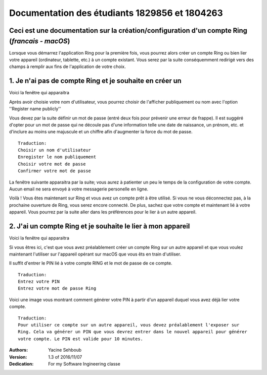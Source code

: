 ===============================================================
Documentation des étudiants 1829856 et 1804263
===============================================================
Ceci est une documentation sur la création/configuration d'un compte Ring (*francais - macOS*)
-------------------------------------------------------------------------------------------------

Lorsque vous démarrez l'application Ring pour la première fois, vous pourrez alors créer un compte Ring ou bien lier votre appareil (ordinateur, tablette, etc.) à un compte existant. Vous serez par la suite conséquemment redirigé vers des champs à remplir aux fins de l'application de votre choix.

.. image :: 1.png 


1. Je n'ai pas de compte Ring et je souhaite en créer un
---------------------------------------------------------


Voici la fenêtre qui apparaitra 

.. image :: 2.png

Après avoir choisie votre nom d'utilisateur, vous pourrez choisir de l'afficher publiquement ou nom avec l'option ''Register name publicly''

Vous devez par la suite définir un mot de passe (entré deux fois pour prévenir une erreur de frappe). Il est suggéré d'opter pour un mot de passe qui ne découle pas d'une information telle une date de naissance, un prénom, etc. et d'inclure au moins une majuscule et un chiffre afin d'augmenter la force du mot de passe.

::

	Traduction:
	Choisir un nom d'utilisateur
	Enregister le nom publiquement
	Choisir votre mot de passe
	Confirmer votre mot de passe

.. image :: 4.png


La fenêtre suivante apparaitra par la suite; vous aurez à patienter un peu le temps de la configuration de votre compte. Aucun email ne sera envoyé à votre messagerie personelle en ligne.

.. image :: 5.png

Voilà ! Vous êtes maintenant sur Ring et vous avez un compte prêt à être utilisé. Si vous ne vous déconnectez pas, à la prochaine ouverture de Ring, vous serez encore connecté. De plus, sachez que votre compte et maintenant lié à votre appareil. Vous pourrez par la suite aller dans les préférences pour le lier à un autre appareil.



2. J'ai un compte Ring et je souhaite le lier à mon appareil
--------------------------------------------------------------


Voici la fenêtre qui apparaitra 

.. image :: 3.png

Si vous êtres ici, c'est que vous avez préalablement créer un compte Ring sur un autre appareil et que vous voulez maintenant l'utiliser sur l'appareil opérant sur macOS que vous êts en train d'utiliser.

Il suffit d'entrer le PIN lié à votre compte RING et le mot de passe de ce compte.

::

	Traduction:
	Entrez votre PIN
	Entrez votre mot de passe Ring

.. image :: 6.png	

Voici une image vous montrant comment générer votre PIN à partir d'un appareil duquel vous avez déjà lier votre compte.

::

	Traduction:
	Pour utiliser ce compte sur un autre appareil, vous devez préalablement l'exposer sur
	Ring. Cela va générer un PIN que vous devrez entrer dans le nouvel appareil pour générer
	votre compte. Le PIN est valide pour 10 minutes.




:Authors:
	Yacine Sehboub
:Version: 1.3 of 2016/11/07
:Dedication: For my Software Ingineering classe 

